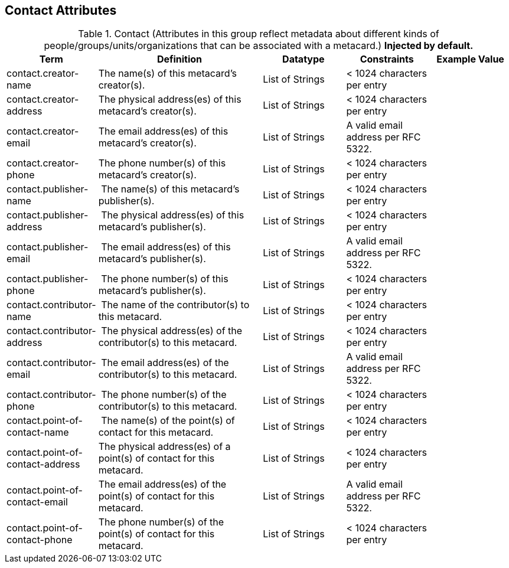 :title: Contact Attributes
:type: subMetadataReference
:order: 02
:parent: Catalog Taxonomy Definitions
:status: published
:summary: Attributes in this group reflect metadata about different kinds of people/groups/units/organizations that can be associated with a metacard.

== {title}

.Contact (Attributes in this group reflect metadata about different kinds of people/groups/units/organizations that can be associated with a metacard.) *Injected by default.*
[cols="1,2,1,1,1" options="header"]
|===
|Term
|Definition
|Datatype
|Constraints
|Example Value

|[[_contact.creator-name]]contact.creator-name
|The name(s) of this metacard’s creator(s).
|List of Strings
|< 1024 characters per entry
|
 
|[[_contact.creator-address]]contact.creator-address
|The physical address(es) of this metacard’s creator(s).
|List of Strings
|< 1024 characters per entry
| 
 
|[[_contact.creator-email]]contact.creator-email
|The email address(es) of this metacard’s creator(s).
|List of Strings
|A valid email address per RFC 5322.
| 
 
|[[_contact.creator-phone]]contact.creator-phone
|The phone number(s) of this metacard’s creator(s).
|List of Strings
|< 1024 characters per entry
|
 
|[[_contact.publisher-name]]contact.publisher-name
| The name(s) of this metacard’s publisher(s).
|List of Strings
|< 1024 characters per entry
| 
 
|[[_contact.publisher-address]]contact.publisher-address
| The physical address(es) of this metacard’s publisher(s).
|List of Strings
|< 1024 characters per entry
| 
 
|[[_contact.publisher-email]]contact.publisher-email
| The email address(es) of this metacard’s publisher(s).
|List of Strings
|A valid email address per RFC 5322.
| 
 
|[[_contact.publisher-phone]]contact.publisher-phone
| The phone number(s) of this metacard’s publisher(s).
|List of Strings
|< 1024 characters per entry
| 
 
|[[_contact.contributor-name]]contact.contributor-name
| The name of the contributor(s) to this metacard.
|List of Strings
|< 1024 characters per entry
| 
 
|[[_contact.contributor-address]]contact.contributor-address
| The physical address(es) of the contributor(s) to this metacard.
|List of Strings
|< 1024 characters per entry
| 
 
|[[_contact.contributor-email]]contact.contributor-email
| The email address(es) of the contributor(s) to this metacard.
|List of Strings
|A valid email address per RFC 5322.
| 
 
|[[_contact.contributor-phone]]contact.contributor-phone
| The phone number(s) of the contributor(s) to this metacard.
|List of Strings
|< 1024 characters per entry
| 
 
|[[_contact.point-of-contact-name]]contact.point-of-contact-name
| The name(s) of the point(s) of contact for this metacard.
|List of Strings
|< 1024 characters per entry
| 
 
|[[_contact.point-of-contact-address]]contact.point-of-contact-address
|The physical address(es) of a point(s) of contact for this
metacard.
|List of Strings
|< 1024 characters per entry
| 
 
|[[_contact.point-of-contact-email]]contact.point-of-contact-email
|The email address(es) of the point(s) of contact for this
metacard.
|List of Strings
|A valid email address per RFC 5322.
| 

|[[_contact.point-of-contact-phone]]contact.point-of-contact-phone
|The phone number(s) of the point(s) of contact for this metacard.
|List of Strings
|< 1024 characters per entry
|

|===
